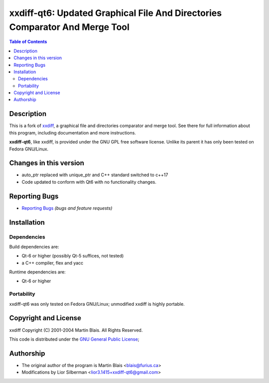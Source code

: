 .. -*- coding: utf-8 -*-

================================================================================
  xxdiff-qt6: Updated Graphical File And Directories Comparator And Merge Tool
================================================================================

.. contents:: Table of Contents
..
    1  Description
    2  Changes to this version
    3  Reporting Bugs
    4  Installation
    5  Copyright and License
    6  Author


Description
===========

This is a fork of `xxdiff <http://github.com/blais/xxdiff>`_, a graphical file and
directories comparator and merge tool.  See there for full information about this
program, including documentation and more instructions.

**xxdiff-qt6**, like xxdiff, is provided under the GNU GPL free software license.
Unlike its parent it has only been tested on Fedora GNU/Linux.


Changes in this version
=======================

* auto_ptr replaced with unique_ptr and C++ standard switched to c++17
* Code updated to conform with Qt6 with no functionality changes.

Reporting Bugs
==============

* `Reporting Bugs <https://github.com/l2718/xxdiff-qt6/issues>`_
  *(bugs and feature requests)*


Installation
============

Dependencies
------------

Build dependencies are:

- Qt-6 or higher (possibly Qt-5 suffices, not tested)
- a C++ compiler, flex and yacc

Runtime dependencies are:

- Qt-6 or higher


Portability
-----------

xxdiff-qt6 was only tested on Fedora GNU/Linux; unmodified xxdiff is highly portable.


Copyright and License
=====================

xxdiff Copyright (C) 2001-2004  Martin Blais.  All Rights Reserved.

This code is distributed under the `GNU General Public License <COPYING>`_;


Authorship
==========

* The original author of the program is Martin Blais <blais@furius.ca>
* Modifications by Lior Silberman <lior3.1415+xxdiff-qt6@gmail.com>
